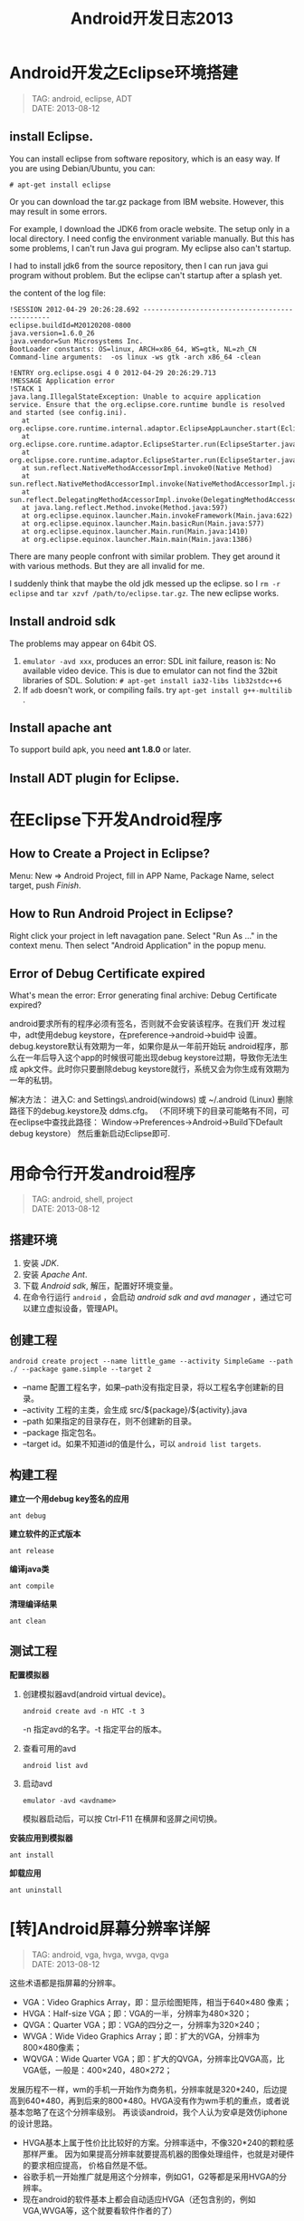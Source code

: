 #+TITLE: Android开发日志2013
#+OPTIONS: toc:1

* Android开发之Eclipse环境搭建
#+begin_quote
TAG: android, eclipse, ADT\\
DATE: 2013-08-12
#+end_quote

** install Eclipse.

You can install eclipse from software repository, which is an
easy way. If you are using Debian/Ubuntu, you can:
: # apt-get install eclipse
Or you can download the tar.gz package from IBM website.
However, this may result in some errors.

For example, I download the JDK6 from oracle website. The
setup only in a local directory. I need config the environment
variable manually. But this has some problems, I can't run
Java gui program. My eclipse also can't startup.

I had to install jdk6 from the source repository, then I can
run java gui program without problem. But the eclipse can't
startup after a splash yet.

the content of the log file: 

#+BEGIN_EXAMPLE
 !SESSION 2012-04-29 20:26:28.692 -----------------------------------------------
 eclipse.buildId=M20120208-0800
 java.version=1.6.0_26
 java.vendor=Sun Microsystems Inc.
 BootLoader constants: OS=linux, ARCH=x86_64, WS=gtk, NL=zh_CN
 Command-line arguments:  -os linux -ws gtk -arch x86_64 -clean
 
 !ENTRY org.eclipse.osgi 4 0 2012-04-29 20:26:29.713
 !MESSAGE Application error
 !STACK 1
 java.lang.IllegalStateException: Unable to acquire application service. Ensure that the org.eclipse.core.runtime bundle is resolved and started (see config.ini).
 	at org.eclipse.core.runtime.internal.adaptor.EclipseAppLauncher.start(EclipseAppLauncher.java:74)
 	at org.eclipse.core.runtime.adaptor.EclipseStarter.run(EclipseStarter.java:344)
 	at org.eclipse.core.runtime.adaptor.EclipseStarter.run(EclipseStarter.java:179)
 	at sun.reflect.NativeMethodAccessorImpl.invoke0(Native Method)
 	at sun.reflect.NativeMethodAccessorImpl.invoke(NativeMethodAccessorImpl.java:39)
 	at sun.reflect.DelegatingMethodAccessorImpl.invoke(DelegatingMethodAccessorImpl.java:25)
 	at java.lang.reflect.Method.invoke(Method.java:597)
 	at org.eclipse.equinox.launcher.Main.invokeFramework(Main.java:622)
 	at org.eclipse.equinox.launcher.Main.basicRun(Main.java:577)
 	at org.eclipse.equinox.launcher.Main.run(Main.java:1410)
 	at org.eclipse.equinox.launcher.Main.main(Main.java:1386)
#+END_EXAMPLE

There are many people confront with similar problem. They get around it
with various methods. But they are all invalid for me.

I suddenly think that maybe the old jdk messed up the eclipse. so I =rm -r
eclipse= and =tar xzvf /path/to/eclipse.tar.gz=. The new eclipse works.

** Install android sdk

The problems may appear on 64bit OS.

1. =emulator -avd xxx=, produces an error:
   SDL init failure, reason is: No available video device.
   This is due to emulator can not find the 32bit libraries of SDL.
   Solution: =# apt-get install ia32-libs lib32stdc++6=
2. If ~adb~ doesn't work, or compiling fails.
   try =apt-get install g++-multilib= .

** Install apache ant

To support build apk, you need **ant 1.8.0** or later.

** Install ADT plugin for Eclipse.

* 在Eclipse下开发Android程序

** How to Create a Project in Eclipse?
   Menu: New => Android Project, fill in APP Name, Package Name,
   select target, push /Finish/.

** How to Run Android Project in Eclipse?
   Right click your project in left navagation pane.
   Select "Run As ..." in the context menu.
   Then select "Android Application" in the popup menu.

** Error of Debug Certificate expired

   What's mean the error:
   Error generating final archive: Debug Certificate expired?

   android要求所有的程序必须有签名，否则就不会安装该程序。在我们开
   发过程中，adt使用debug keystore，在preference->android->buid中
   设置。debug.keystore默认有效期为一年，如果你是从一年前开始玩
   android程序，那么在一年后导入这个app的时候很可能出现debug
   keystore过期，导致你无法生成 apk文件。此时你只要删除debug
   keystore就行，系统又会为你生成有效期为一年的私钥。
   
   解决方法：
   进入C:\Documents and Settings\Administrator\.android(windows)
   或 ~/.android (Linux)  删除路径下的debug.keystore及 ddms.cfg。
   （不同环境下的目录可能略有不同，可在eclipse中查找此路径：
   Window->Preferences->Android->Build下Default debug keystore）
   然后重新启动Eclipse即可.

* 用命令行开发android程序
#+begin_quote
TAG: android, shell, project\\
DATE: 2013-08-12
#+end_quote
** 搭建环境
1. 安装 /JDK/.
2. 安装 /Apache Ant/.
3. 下载 /Android sdk/, 解压，配置好环境变量。
4. 在命令行运行 ~android~ ，会启动 /android sdk and avd manager/ ，通过它可以建立虚拟设备，管理API。
** 创建工程
: android create project --name little_game --activity SimpleGame --path ./ --package game.simple --target 2

+ --name 配置工程名字，如果--path没有指定目录，将以工程名字创建新的目录。
+ --activity 工程的主类，会生成 src/${package}/${activity}.java
+ --path 如果指定的目录存在，则不创建新的目录。
+ --package 指定包名。
+ --target id。如果不知道id的值是什么，可以 ~android list targets~.
** 构建工程
*建立一个用debug key签名的应用*
: ant debug

*建立软件的正式版本*
: ant release

*编译java类*
: ant compile

*清理编译结果*
: ant clean

** 测试工程
*配置模拟器*
1. 创建模拟器avd(android virtual device)。
   : android create avd -n HTC -t 3
   -n 指定avd的名字。-t 指定平台的版本。
2. 查看可用的avd
   : android list avd
3. 启动avd
   : emulator -avd <avdname>
   模拟器启动后，可以按 Ctrl-F11 在横屏和竖屏之间切换。

*安装应用到模拟器*
: ant install

*卸载应用*
: ant uninstall

* [转]Android屏幕分辨率详解
#+begin_quote
TAG: android, vga, hvga, wvga, qvga\\
DATE: 2013-08-12
#+end_quote

这些术语都是指屏幕的分辨率。 
+ VGA：Video Graphics Array，即：显示绘图矩阵，相当于640×480 像素； 
+ HVGA：Half-size VGA；即：VGA的一半，分辨率为480×320； 
+ QVGA：Quarter VGA；即：VGA的四分之一，分辨率为320×240； 
+ WVGA：Wide Video Graphics Array；即：扩大的VGA，分辨率为800×480像素； 
+ WQVGA：Wide Quarter VGA；即：扩大的QVGA，分辨率比QVGA高，比VGA低，一般是：400×240，480×272； 


发展历程不一样，wm的手机一开始作为商务机，分辨率就是320*240，后边提高到640*480，再到后来的800*480。HVGA没有作为wm手机的重点，或者说基本忽略了在这个分辨率级别。 
再谈谈android，我个人认为安卓是效仿iphone的设计思路。 

+ HVGA基本上属于性价比比较好的方案。分辨率适中，不像320*240的颗粒感那样严重。
  因为如果提高分辨率就要提高机器的图像处理组件，也就是对硬件的要求相应提高，
  价格自然是不低。
+ 谷歌手机一开始推广就是用这个分辨率，例如G1，G2等都是采用HVGA的分辨率。 
+ 现在android的软件基本上都会自动适应HVGA（还包含别的，例如VGA,WVGA等，这个就要看软件作者的了）

* Android程序的调试

当模拟器启动后，通过命令行启动 =ddms= 。

在程序中用 =android.util.Log= 类来输出调试信息：
- Log.v(String tag, String msg); 输出细节信息
- Log.d(String tag, String msg); 输出调试信息
- Log.i(String tag, String msg); 输出普通信息
- Log.w(String tag, String msg); 输出警告信息
- Log.e(String tag, String msg); 输出错误信息

在 =ddms= 可以过滤 =Tag= 来查看正在调试程序的输出。

* Android程序UI设计
** 横屏程序的实现
1. 如果不理会设备的旋转，让程序始终横屏，可以修改 AndroidManifest.xml，在activity中添加
   : android:screenOrientation="landscape"
   如果想让程序始终竖屏，添加
   : android:screenOrientation="portrait"
   如：
   #+BEGIN_SRC xml
   <activity android:name="SwordGirl"
             android:label="@string/app_name"
             android:screenOrientation="landscape">
   #+END_SRC
** How to set Layout margin for containers?

   margin control the distance between this view and other views.
   If there is only one view, margin control the distance to the screen borders.
   padding set the area that contain components for the container.

   If you want set margin or padding, you need append "dip" to digital number.

   What is `dip`?
   在android上开发的程序将会在不同分辨率的手机上运行。
   为了让程序外观不至于相差太大，所以引入了dip的概念。
   比如定义一个矩形10 x 10dip. 在分辨率为160dpi 的屏上，比如G1，正好是10 x 10像素。
   而在240 dpi 的屏，则是15 x 15 像素.
   换算公式为 pixs = dips * (density/160). density 就是屏的分辨率

** 有没有类似下拉列表的控件?
   Yes, try ``Spinner``.

* Android资源目录
#+BEGIN_QUOTE
TAGS: android, res, resource\\
CREATE: 2013-09-12 Thu
#+END_QUOTE

android的res目录是固定的，只能是下面的几种，如果加了其他的目录，它会报
=invalid resource directory name= 的错误，其实加了其它系统不认的目录，系统也
不能提供相应的象Resources.getDrawable() and Resources.getColor(),
Resources.openRawResource() 去引用资源。

+ anim 
+ drawable 
+ layout 
+ values 
+ xml 
+ raw 
+ color 

此外，是不是能采用子目录的方式呢？这样编辑器是可以通过的，不会报错。
注：采用子目录的方式可以编译通过，但是通过R无法找到子目录和子目录中的资源

关于 =drawable= 目录， 在android sdk 1.5之前只有 =drawable= 一个目录，对其他
的目录，它是不认的； 在1.6以后将 =drawable= 目录分解为
drawable-mdpi、drawable-ldpi、drawable-hdpi 三个目录。
 
drawable-mdpi、drawable-ldpi、drawable-hdpi三个，这三个主要是为了支持多分辨率。
区别如下：

+ drawable-hdpi里面存放高分辨率的图片,如WVGA (480x800),FWVGA (480x854)
+ drawable-mdpi里面存放中等分辨率的图片,如HVGA (320x480)
+ drawable-ldpi里面存放低分辨率的图片,如QVGA (240x320)

系统会根据机器的分辨率来分别到这几个文件夹里面去找对应的图片。

*Notice!* 资源文件名也只限于出现如下字符： [a-z0-9_.]

怎么打开 raw 目录里的文本文件呢？
#+BEGIN_SRC java
InputStream stream = getResources().openRawResource(R.raw.file);
BufferedReader reader = new BufferedReader(new InputStreamReader(stream));
#+END_SRC


